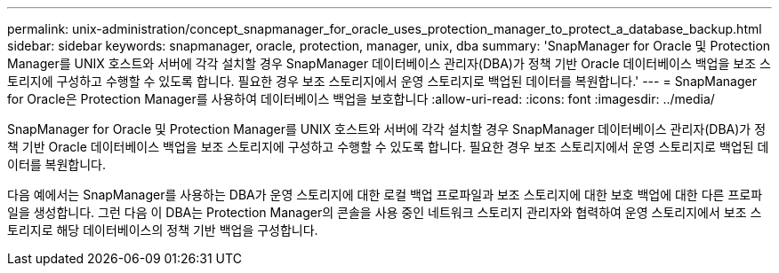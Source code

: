---
permalink: unix-administration/concept_snapmanager_for_oracle_uses_protection_manager_to_protect_a_database_backup.html 
sidebar: sidebar 
keywords: snapmanager, oracle, protection, manager, unix, dba 
summary: 'SnapManager for Oracle 및 Protection Manager를 UNIX 호스트와 서버에 각각 설치할 경우 SnapManager 데이터베이스 관리자(DBA)가 정책 기반 Oracle 데이터베이스 백업을 보조 스토리지에 구성하고 수행할 수 있도록 합니다. 필요한 경우 보조 스토리지에서 운영 스토리지로 백업된 데이터를 복원합니다.' 
---
= SnapManager for Oracle은 Protection Manager를 사용하여 데이터베이스 백업을 보호합니다
:allow-uri-read: 
:icons: font
:imagesdir: ../media/


[role="lead"]
SnapManager for Oracle 및 Protection Manager를 UNIX 호스트와 서버에 각각 설치할 경우 SnapManager 데이터베이스 관리자(DBA)가 정책 기반 Oracle 데이터베이스 백업을 보조 스토리지에 구성하고 수행할 수 있도록 합니다. 필요한 경우 보조 스토리지에서 운영 스토리지로 백업된 데이터를 복원합니다.

다음 예에서는 SnapManager를 사용하는 DBA가 운영 스토리지에 대한 로컬 백업 프로파일과 보조 스토리지에 대한 보호 백업에 대한 다른 프로파일을 생성합니다. 그런 다음 이 DBA는 Protection Manager의 콘솔을 사용 중인 네트워크 스토리지 관리자와 협력하여 운영 스토리지에서 보조 스토리지로 해당 데이터베이스의 정책 기반 백업을 구성합니다.
